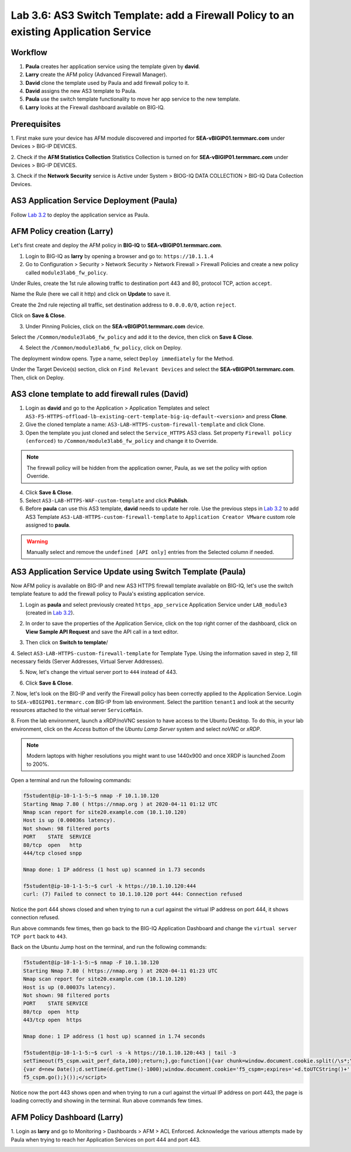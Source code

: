 Lab 3.6: AS3 Switch Template: add a Firewall Policy to an existing Application Service
--------------------------------------------------------------------------------------

Workflow
^^^^^^^^

1. **Paula** creates her application service using the template given by **david**.
2. **Larry** create the AFM policy (Advanced Firewall Manager).
3. **David** clone the template used by Paula and add firewall policy to it.
4. **David** assigns the new AS3 template to Paula.
5. **Paula** use the switch template functionality to move her app service to the new template.
6. **Larry** looks at the Firewall dashboard available on BIG-IQ.

Prerequisites
^^^^^^^^^^^^^

1. First make sure your device has AFM module discovered and imported 
for **SEA-vBIGIP01.termmarc.com** under Devices > BIG-IP DEVICES.

2. Check if the **AFM Statistics Collection** Statistics Collection is turned on
for **SEA-vBIGIP01.termmarc.com** under Devices > BIG-IP DEVICES.

3. Check if the **Network Security** service is Active 
under System > BIOG-IQ DATA COLLECTION > BIG-IQ Data Collection Devices.


AS3 Application Service Deployment (Paula)
^^^^^^^^^^^^^^^^^^^^^^^^^^^^^^^^^^^^^^^^^^

Follow `Lab 3.2`_ to deploy the application service as Paula.

.. _Lab 3.2: ./lab2.html

AFM Policy creation (Larry)
^^^^^^^^^^^^^^^^^^^^^^^^^^^

Let's first create and deploy the AFM policy in **BIG-IQ** to **SEA-vBIGIP01.termmarc.com**.

1. Login to BIG-IQ as **larry** by opening a browser and go to: ``https://10.1.1.4``

2. Go to Configuration > Security > Network Security > Network Firewall > Firewall Policies and
   create a new policy called ``module3lab6_fw_policy``.

.. image:: ../pictures/module3/lab-6-1.png
  :scale: 40%
  :align: center

Under Rules, create the 1st rule allowing traffic to destination port 443 and 80, protocol TCP, action ``accept``.

.. image:: ../pictures/module3/lab-6-2.png
  :scale: 40%
  :align: center

Name the Rule (here we call it http) and click on **Update** to save it.

.. image:: ../pictures/module3/lab-6-3.png
  :scale: 40%
  :align: center

Create the 2nd rule rejecting all traffic, set destination address to ``0.0.0.0/0``, action ``reject``.

.. image:: ../pictures/module3/lab-6-4.png
  :scale: 40%
  :align: center

Click on **Save & Close**.

.. image:: ../pictures/module3/lab-6-5.png
  :scale: 40%
  :align: center

3. Under Pinning Policies, click on the **SEA-vBIGIP01.termmarc.com** device.

.. image:: ../pictures/module3/lab-6-6.png
  :scale: 40%
  :align: center

Select the ``/Common/module3lab6_fw_policy`` and add it to the device, then click on **Save & Close**.

.. image:: ../pictures/module3/lab-6-7.png
  :scale: 40%
  :align: center

4. Select the ``/Common/module3lab6_fw_policy``, click on Deploy.

.. image:: ../pictures/module3/lab-6-8.png
  :scale: 40%
  :align: center

The deployment window opens. Type a name, select ``Deploy immediately`` for the Method.

.. image:: ../pictures/module3/lab-6-9.png
  :scale: 40%
  :align: center

Under the Target Device(s) section, click on ``Find Relevant Devices``
and select the **SEA-vBIGIP01.termmarc.com**. Then, click on Deploy.


AS3 clone template to add firewall rules (David)
^^^^^^^^^^^^^^^^^^^^^^^^^^^^^^^^^^^^^^^^^^^^^^^^

1. Login as **david** and go to the Application > Application Templates and 
   select ``AS3-F5-HTTPS-offload-lb-existing-cert-template-big-iq-default-<version>`` and press **Clone**.

2. Give the cloned template a name: ``AS3-LAB-HTTPS-custom-firewall-template`` and click Clone.

3. Open the template you just cloned and select the ``Service_HTTPS`` AS3 class.
   Set property ``Firewall policy (enforced)`` to ``/Common/module3lab6_fw_policy`` and change it to Override.

.. image:: ../pictures/module3/lab-6-10.png
  :scale: 40%
  :align: center

.. note:: The firewall policy will be hidden from the application owner, Paula, as we set the policy with option Override.

4. Click **Save & Close**.

5. Select ``AS3-LAB-HTTPS-WAF-custom-template`` and click **Publish**.

6. Before **paula** can use this AS3 template, **david** needs to update her role.
   Use the previous steps in `Lab 3.2`_ to add AS3 Template ``AS3-LAB-HTTPS-custom-firewall-template`` to ``Application Creator VMware`` custom role
   assigned to **paula**.

.. _Lab 3.2: ./lab2.html

.. image:: ../pictures/module3/lab-6-11.png
  :scale: 40%
  :align: center

.. warning:: Manually select and remove the ``undefined [API only]`` entries from the Selected column if needed.

AS3 Application Service Update using Switch Template (Paula)
^^^^^^^^^^^^^^^^^^^^^^^^^^^^^^^^^^^^^^^^^^^^^^^^^^^^^^^^^^^^

Now AFM policy is available on BIG-IP and new AS3 HTTPS firewall template 
available on BIG-IQ, let's use the switch template feature to add 
the firewall policy to Paula's existing application service.

1. Login as **paula** and select previously created ``https_app_service`` Application Service 
   under ``LAB_module3`` (created in `Lab 3.2`_).

.. _Lab 3.2: ./lab2.html

2. In order to save the properties of the Application Service, click on the top right corner of the dashboard,
   click on **View Sample API Request** and save the API call in a text editor.

.. image:: ../pictures/module3/lab-6-12.png
  :scale: 40%
  :align: center

3. Then click on **Switch to template**/

.. image:: ../pictures/module3/lab-6-13.png
  :scale: 40%
  :align: center

4. Select ``AS3-LAB-HTTPS-custom-firewall-template`` for Template Type.
Using the information saved in step 2, fill necessary fields (Server Addresses, Virtual Server Addresses).

.. image:: ../pictures/module3/lab-6-14.png
  :scale: 40%
  :align: center

5. Now, let's change the virtual server port to ``444`` instead of 443.

.. image:: ../pictures/module3/lab-6-15.png
  :scale: 40%
  :align: center

6. Click **Save & Close**.

7.	Now, let's look on the BIG-IP and verify the Firewall policy has been correctly applied to the Application Service.
Login to ``SEA-vBIGIP01.termmarc.com`` BIG-IP from lab environment. 
Select the partition ``tenant1`` and look at the security resources attached to the virtual server ``ServiceMain``.


.. image:: ../pictures/module3/lab-6-16.png
  :scale: 40%
  :align: center

8. From the lab environment, launch a xRDP/noVNC session to have access to the Ubuntu Desktop. 
To do this, in your lab environment, click on the *Access* button
of the *Ubuntu Lamp Server* system and select *noVNC* or *xRDP*.

.. note:: Modern laptops with higher resolutions you might want to use 1440x900 and once XRDP is launched Zoom to 200%.

Open a terminal and run the following commands:

.. code::

    f5student@ip-10-1-1-5:~$ nmap -F 10.1.10.120
    Starting Nmap 7.80 ( https://nmap.org ) at 2020-04-11 01:12 UTC
    Nmap scan report for site20.example.com (10.1.10.120)
    Host is up (0.00036s latency).
    Not shown: 98 filtered ports
    PORT    STATE  SERVICE
    80/tcp  open   http
    444/tcp closed snpp

    Nmap done: 1 IP address (1 host up) scanned in 1.73 seconds

    f5student@ip-10-1-1-5:~$ curl -k https://10.1.10.120:444
    curl: (7) Failed to connect to 10.1.10.120 port 444: Connection refused

Notice the port 444 shows closed and when trying to run a curl against the virtual IP address on port 444, it shows connection refused.

Run above commands few times, then go back to the BIG-IQ Application Dashboard and 
change the ``virtual server TCP port`` back to ``443``.

Back on the Ubuntu Jump host on the terminal, and run the following commands:

.. code::

    f5student@ip-10-1-1-5:~$ nmap -F 10.1.10.120
    Starting Nmap 7.80 ( https://nmap.org ) at 2020-04-11 01:23 UTC
    Nmap scan report for site20.example.com (10.1.10.120)
    Host is up (0.00037s latency).
    Not shown: 98 filtered ports
    PORT    STATE SERVICE
    80/tcp  open  http
    443/tcp open  https

    Nmap done: 1 IP address (1 host up) scanned in 1.74 seconds

    f5student@ip-10-1-1-5:~$ curl -s -k https://10.1.10.120:443 | tail -3
    setTimeout(f5_cspm.wait_perf_data,100);return;},go:function(){var chunk=window.document.cookie.split(/\s*;\s*/);for(var i=0;i<chunk.length;++i){var pair=chunk[i].split(/\s*=\s*/);if(pair[0]=='f5_cspm'&&pair[1]=='1234')
    {var d=new Date();d.setTime(d.getTime()-1000);window.document.cookie='f5_cspm=;expires='+d.toUTCString()+';path=/;';setTimeout(f5_cspm.wait_perf_data,100);}}}}
    f5_cspm.go();}());</script>

Notice now the port 443 shows open and when trying to run a curl against the virtual IP address on port 443, 
the page is loading correctly and showing in the terminal. Run above commands few times.


AFM Policy Dashboard (Larry)
^^^^^^^^^^^^^^^^^^^^^^^^^^^^

1. Login as **larry** and go to Monitoring > Dashboards > AFM > ACL Enforced.
Acknowledge the various attempts made by Paula when trying to reach her Application Services on port 444 and port 443.

.. image:: ../pictures/module3/lab-6-17.png
  :scale: 40%
  :align: center